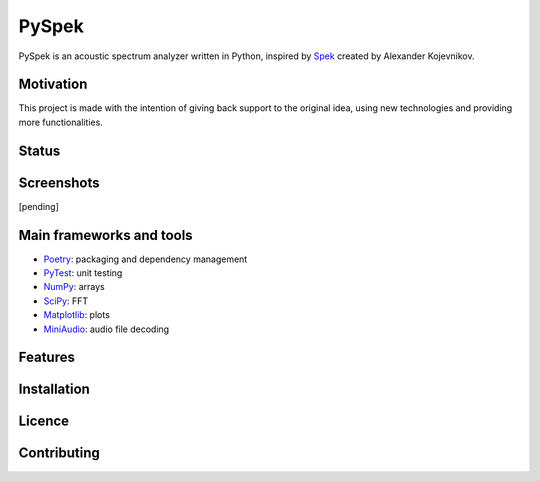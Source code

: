 PySpek
======

PySpek is an acoustic spectrum analyzer written in Python, inspired by
`Spek <https://github.com/alexkay/spek/>`_ created by Alexander Kojevnikov.

Motivation
----------
This project is made with the intention of giving back support to the
original idea, using new technologies and providing more functionalities.

Status
------

|TestBuild| |CodeQL| |CodeFactor|

Screenshots
-----------
[pending]

Main frameworks and tools
-------------------------
* `Poetry <https://python-poetry.org/>`_: packaging and dependency management
* `PyTest <https://pytest.org/>`_: unit testing
* `NumPy <https://numpy.org/>`_: arrays
* `SciPy <https://www.scipy.org/scipylib/index.html>`_: FFT
* `Matplotlib <https://matplotlib.org/>`_: plots
* `MiniAudio <https://github.com/irmen/pyminiaudio>`_: audio file decoding

Features
--------

Installation
------------

Licence
-------

Contributing
------------

.. |CodeFactor| image:: https://www.codefactor.io/repository/github/federicogarcia/pyspek/badge
   :target: https://www.codefactor.io/repository/github/federicogarcia/pyspek
.. |CodeQL| image:: https://github.com/FedericoGarcia/PySpek/actions/workflows/codeql-analysis.yml/badge.svg
   :target: https://github.com/FedericoGarcia/PySpek/actions/workflows/codeql-analysis.yml
.. |TestBuild| image:: https://github.com/FedericoGarcia/PySpek/actions/workflows/test_build.yml/badge.svg
   :target: https://github.com/FedericoGarcia/PySpek/actions/workflows/test_build.yml
